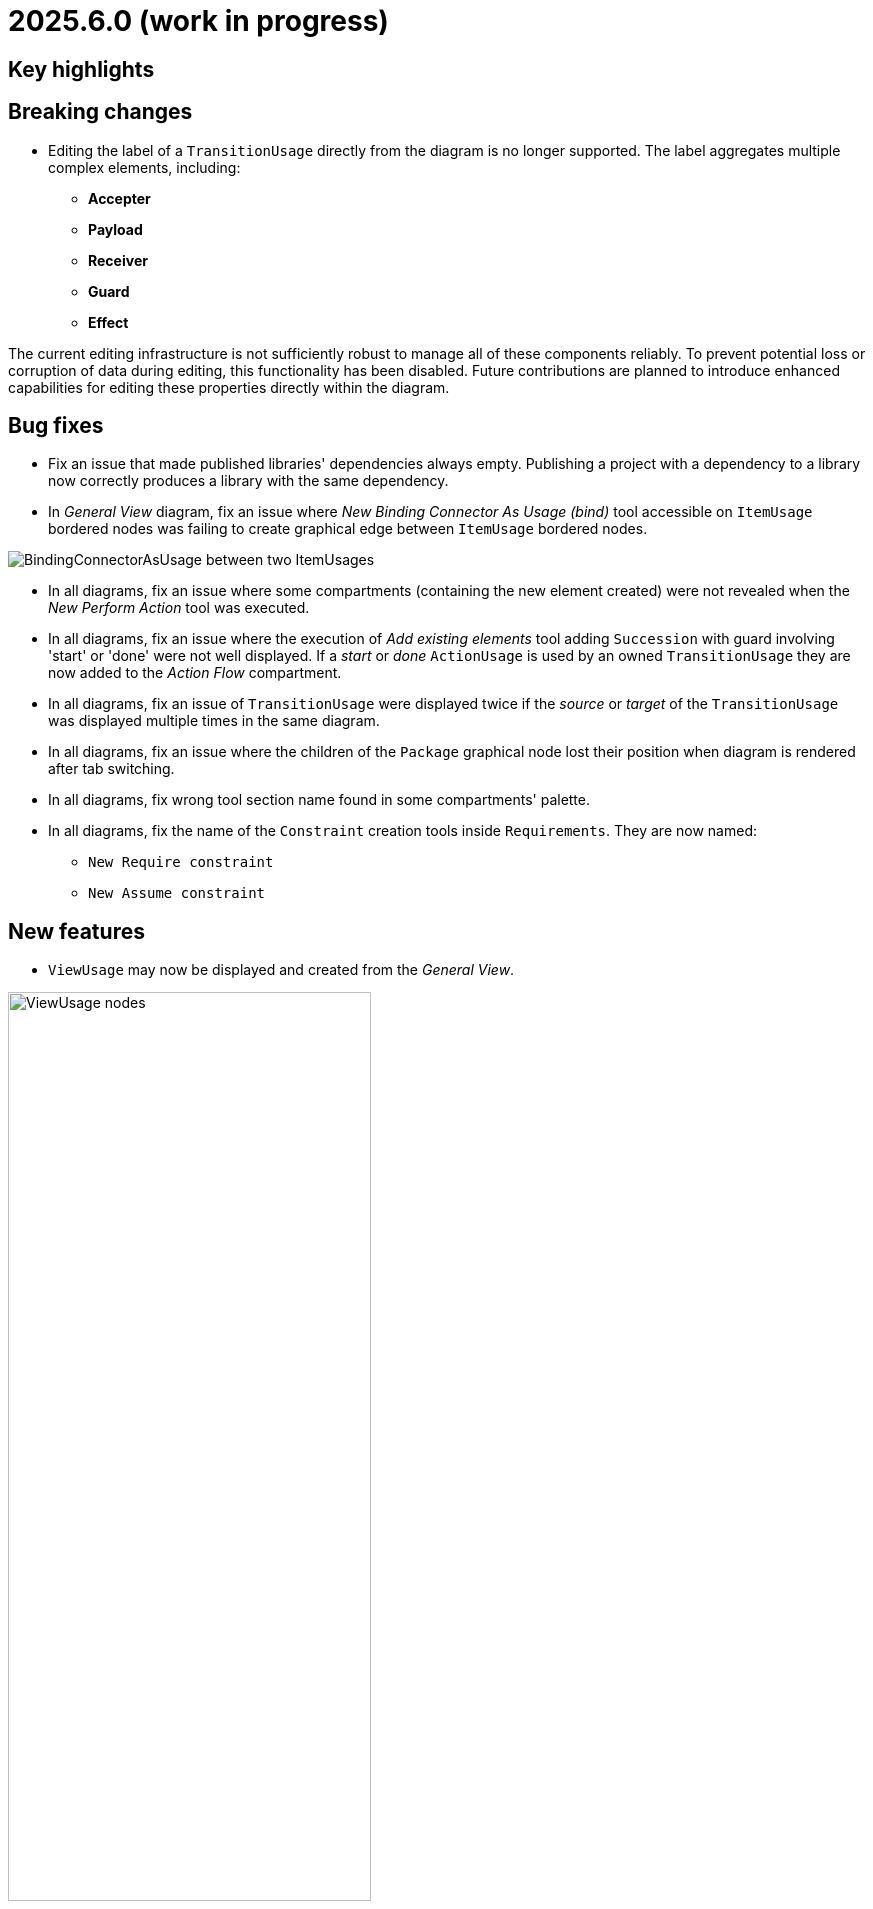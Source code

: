 = 2025.6.0 (work in progress)

== Key highlights


== Breaking changes

- Editing the label of a `TransitionUsage` directly from the diagram is no longer supported.
The label aggregates multiple complex elements, including:

* **Accepter**
* **Payload**
* **Receiver**
* **Guard**
* **Effect**

The current editing infrastructure is not sufficiently robust to manage all of these components reliably.
To prevent potential loss or corruption of data during editing, this functionality has been disabled.
Future contributions are planned to introduce enhanced capabilities for editing these properties directly within the diagram.

== Bug fixes

- Fix an issue that made published libraries' dependencies always empty.
Publishing a project with a dependency to a library now correctly produces a library with the same dependency.
- In _General View_ diagram, fix an issue where _New Binding Connector As Usage (bind)_ tool accessible on `ItemUsage` bordered nodes was failing to create graphical edge between `ItemUsage` bordered nodes.

image::BindingConnectorAsUsageOnItemUsage.png[BindingConnectorAsUsage between two ItemUsages]

- In all diagrams, fix an issue where some compartments (containing the new element created) were not revealed when the _New Perform Action_ tool was executed.
- In all diagrams, fix an issue where the execution of _Add existing elements_ tool adding `Succession` with guard involving 'start' or 'done' were not well displayed.
If a _start_ or _done_ `ActionUsage` is used by an owned `TransitionUsage` they are now added to the _Action Flow_ compartment.
- In all diagrams, fix an issue of `TransitionUsage` were displayed twice if the _source_ or _target_ of the `TransitionUsage` was displayed multiple times in the same diagram.
- In all diagrams, fix an issue where the children of the `Package` graphical node lost their position when diagram is rendered after tab switching.
- In all diagrams, fix wrong tool section name found in some compartments' palette.
- In all diagrams, fix the name of the `Constraint` creation tools inside `Requirements`.
They are now named:

* `New Require constraint`
* `New Assume constraint`


== New features

- `ViewUsage` may now be displayed and created from the _General View_.

image::view-usage-nodes.png[ViewUsage nodes, width=65%,height=65%]

- `ViewUsage` may now display graphical contents in _General View_ diagram.

image::view-usage-graphical-contents.png[ViewUsage graphical contents, width=65%,height=65%]


== Improvements

- In _General View_ diagram, `ConnectionDefinition` are now also represented as graphical elements:

image::connection-definition-nodes.png[Connection Definition graphical elements, width=60%,height=60%]

- New tool `New Exhibit State with referenced State` has been added to the palette of the `Part Usage` (inside the `Behavior` section).
This tool allows to create a new `Exhibit State` element referencing an existing `State Usage` selected using a dedicated selection dialog.

- Implement textual export of `ForkNode` such as:

```
action action1 {
    action a1;
    action a2;
    fork fork1;
    then a1;
    then a2;
    first start then fork1;
}
action action2 {
    action a1;
    action a2;
    fork fork1 {
        /* doc1 */
    }
    then a1;
    then a2;
    first start then fork1;
}
```

- Implement textual export of `JoinNode` such as:

```
action action1 {
    action a1;
    action a2;
    fork fork1;
    then a1;
    then a2;
    join join1;
    first start then fork1;
    first a1 then join1;
    first a2 then join1;
    then done;
}
```

- Implement textual export of `MergeNode` such as:

```
action action1 {
    action a1;
    action a2;
    fork fork1;
    then a1;
    then a2;
    merge merge1;
    first start then fork1;
    first a1 then merge1;
    first a2 then merge1;
}
```

- Add `ItemUsage` as _bordered nodes_ on `ActionUsage` and `ActionDefinition` in the _General View_ diagram.

image::ItemParameters.png[ItemUsage on ActionUsage and ActionUsage]

- Add `FlowConnectionUsage` from `ItemUsage` on _General View_ Diagram.

image::FlowConnectionUsageOnItems.png[FlowConnectionUsage on ItemUsages]

- Implement textual import/export of `AcceptActionUsage` such as in the following model:

```
action a1 {
    item def S1;
    item def S2;
    item def S3;
    port p1;
    port p2;
    port p3;
    action a1 accept s1 : S1 via p1;
    action a2 accept S2 via p2;
    accept S3 via p3;
}
```

- Type new `ViewUsage` from _Explorer_ view with _General View_ `ViewDefinition`.
When end-users click on _New Object_ on a semantic element, and select a `ViewUsage`, then a `ViewUsage` typed by default with the _General View_ `ViewDefinition` from the standard library will be created.
- Create `ViewUsage` semantic element in addition to _Diagram_ on _New representation_ menu in _Explorer_ view.
All existing SysON _DiagramDescriptions_ (i.g. _General View_, _Interconnection View_...) have been updated to reflect the fact that they now be associated to `ViewUsages`.

- Implement textual export of `TriggerInvocationExpression` such as in the following `TransitionUsage` using as a trigger a `TriggerInvocationExpression`:

```
part part1 {
    private import ScalarValues::*;
    action b {
        attribute f : Boolean;
    }
    action a1 {
        accept when b.f; // <- AcceptActionUsage using a TriggerInvocationExpression : when b.f
    }
}
```
- New tools have been introduced in `Behavior` section of `State` elements (Usage and Definition) to create state sub actions (`Entry`, `Do`, and `Exit`) referencing an existing `ActionUsage`.
Existing tools `New Entry Action`, `New Do Action` and `New Exit Action` have been updated to be aligned with SysMLV2 specification.

- In the _General View_ diagram, improve the label of `TransitionUsage` in order to be able to display the _accepter information.
For example for :

```
item def TurnOn;
state def OnOff2 {
    private import SI::*;
    private import ScalarValues::*;
    port commPort;
    attribute x : Real;
    state off;
    state on;
    state idle;
    transition off_on
    	first off
    	accept TurnOn via commPort
    	then on;
    transition on_off
    	first on
    	accept after 5 [min]
    	then off;
    transition on_idle
    	first on
    	if x > 0.0
    	then idle;
}
```

The _General View_ diagram will display `TransitionUsage` as:

image::StateTransitionUsageLabels.png[TransitionUsage labels]

- Add a `parameters` compartment on `ActionDefinition` in the _General View_ diagram, to display directed features.

image::release-notes-GV-actionDefinition-parameters.png[Parameters compartment on ActionDefinition]

- In the _General View_ diagram, the selection dialog to reference an existing `Action` when creating a new `Perform Action` has been improved to present those `Actions` in a hierarchical way.
- Make LibraryPackage's `isStandard` checkbox read-only in the details view.
At the moment SysON only supports KerML and SysML, and does not support the definition of other normative model libraries.
- Improve _New objects from text_ action in order to be able to resolve names against existing elements.
For example, in the following context:

```
action def ActionDefinition1 {
			action action1 {
				out item item1Out;
			}
			action action2 {
				in item item1In;
			}
		}
```

Using _New objects from text_ from _ActionDefinition1_ with the following content `flow action1.item1Out to action2.item1In;`, will properly resolve the end features of the created `FlowConnectionUsage`.

- Add a `perform actions` compartment `PartUsage` and `PartDefinition` to display `PerformActionUsage` in the _General View_ diagram.

image::gv-parts-perform-actions-compartment.png[perform actions compartment in parts, width=70%, align="center"]

- New compartment in `ActionUsage` and `ActionDefinition` to display `PerformActionUsage` in the General view diagram.

image::gv-actions-perform-actions-compartment.png[perform actions compartment in parts, width=70%, align="center"]

- In all diagrams, the initial `Package` graphical node width has been reduced of 1/3 to be more compact.

.Before
image::package-node-width-before.png[Package node before change, width=400]

.After
image::package-node-width-after.png[Package node after change, width=300]

- Improve the time required to display the available commands in the omnibox.

- In the _General View_ diagram, _state transition_ compartment is now available on :

* `StateUsage`
* `StateDefinition`
* `ExhibitStateUsage`

image:StateTransitionsCmpOnStates.png[State Transition Compartment on StateUsage, StateDefintion and ExhibitStateUsage]

- The `ViewUsage` feature `exposedElement` is no longer derived in the metamodel.

== Dependency update

- Switch to https://github.com/spring-projects/spring-boot/releases/tag/v3.4.5[Spring Boot 3.4.5].
- Switch to https://github.com/eclipse-sirius/sirius-web[Sirius Web 2025.4.2]
- Switch to `Sirius EMF-JSON 2.5.0`
- Switch to `@mui/material 7.0.2`

== Technical details

* For technical details on this {product} release (including breaking changes) please refer to https://github.com/eclipse-syson/syson/blob/main/CHANGELOG.adoc[changelog].
